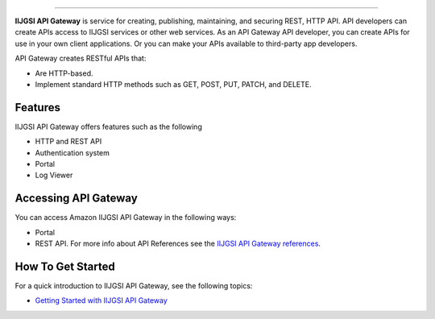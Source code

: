 .. raw:: html

    <p align="center">
        
    </p>
    <p align="center">
        
    </p>
    <p align="center">
        
    </p>

=========

**IIJGSI API Gateway** is service for creating, publishing, maintaining, and securing REST, HTTP API.
API developers can create APIs access to IIJGSI services or other web services. As an API Gateway API developer, you can create APIs for use in your own client applications. Or you can make your APIs available to third-party app developers.

API Gateway creates RESTful APIs that:

- Are HTTP-based.
- Implement standard HTTP methods such as GET, POST, PUT, PATCH, and DELETE.

.. end-of-readme-intro


Features
--------

IIJGSI API Gateway offers features such as the following

- HTTP and REST API
- Authentication system
- Portal
- Log Viewer

Accessing API Gateway
---------------------

You can access Amazon IIJGSI API Gateway in the following ways:

- Portal
- REST API. For more info about API References see the `IIJGSI API Gateway references <http://petstore.swagger.io/?url=https://dev-gateway.iiji.id/docs/swagger.json>`_.



How To Get Started
------------------

For a quick introduction to IIJGSI API Gateway, see the following topics:

- `Getting Started with IIJGSI API Gateway <https://gateway-docs.readthedocs.io/en/latest/getting-started.html>`_

.. end-of-readme-usage edit